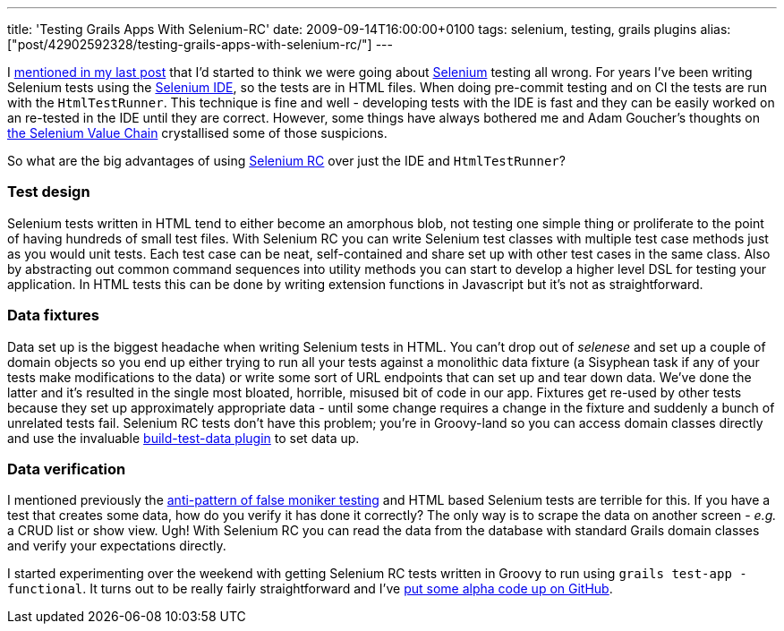 ---
title: 'Testing Grails Apps With Selenium-RC'
date: 2009-09-14T16:00:00+0100
tags: selenium, testing, grails plugins
alias: ["post/42902592328/testing-grails-apps-with-selenium-rc/"]
---

I http://blog.freeside.co/post/42902576958/thoughts-on-testing[mentioned in my last post] that I'd started to think we were going about http://seleniumhq.org/[Selenium] testing all wrong. For years I've been writing Selenium tests using the http://seleniumhq.org/projects/ide/[Selenium IDE], so the tests are in HTML files. When doing pre-commit testing and on CI the tests are run with the `HtmlTestRunner`. This technique is fine and well - developing tests with the IDE is fast and they can be easily worked on an re-tested in the IDE until they are correct. However, some things have always bothered me and Adam Goucher's thoughts on http://adam.goucher.ca/?p=1198[the Selenium Value Chain] crystallised some of those suspicions.

So what are the big advantages of using http://seleniumhq.org/projects/remote-control/[Selenium RC] over just the IDE and `HtmlTestRunner`?

=== Test design

Selenium tests written in HTML tend to either become an amorphous blob, not testing one simple thing or proliferate to the point of having hundreds of small test files. With Selenium RC you can write Selenium test classes with multiple test case methods just as you would unit tests. Each test case can be neat, self-contained and share set up with other test cases in the same class. Also by abstracting out common command sequences into utility methods you can start to develop a higher level DSL for testing your application. In HTML tests this can be done by writing extension functions in Javascript but it's not as straightforward.

=== Data fixtures

Data set up is the biggest headache when writing Selenium tests in HTML. You can't drop out of _selenese_ and set up a couple of domain objects so you end up either trying to run all your tests against a monolithic data fixture (a Sisyphean task if any of your tests make modifications to the data) or write some sort of URL endpoints that can set up and tear down data. We've done the latter and it's resulted in the single most bloated, horrible, misused bit of code in our app. Fixtures get re-used by other tests because they set up approximately appropriate data - until some change requires a change in the fixture and suddenly a bunch of unrelated tests fail. Selenium RC tests don't have this problem; you're in Groovy-land so you can access domain classes directly and use the invaluable http://grails.org/plugin/build-test-data[build-test-data plugin] to set data up.

=== Data verification

I mentioned previously the http://blog.freeside.co/post/42902576958/thoughts-on-testing#false-moniker[anti-pattern of false moniker testing] and HTML based Selenium tests are terrible for this. If you have a test that creates some data, how do you verify it has done it correctly? The only way is to scrape the data on another screen - _e.g._ a CRUD list or show view. Ugh! With Selenium RC you can read the data from the database with standard Grails domain classes and verify your expectations directly.

I started experimenting over the weekend with getting Selenium RC tests written in Groovy to run using `grails test-app -functional`. It turns out to be really fairly straightforward and I've http://github.com/robfletcher/grails-selenium-rc[put some alpha code up on GitHub].
